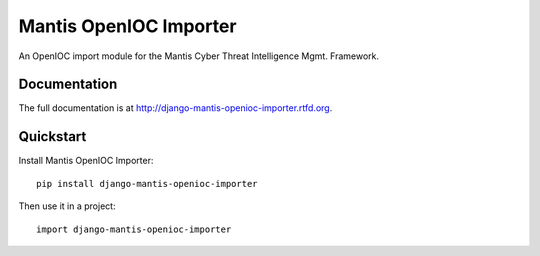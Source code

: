 =============================
Mantis OpenIOC Importer
=============================


An OpenIOC import module for the  Mantis Cyber Threat Intelligence Mgmt. Framework.

Documentation
-------------

The full documentation is at http://django-mantis-openioc-importer.rtfd.org.

Quickstart
----------

Install Mantis OpenIOC Importer::

    pip install django-mantis-openioc-importer

Then use it in a project::

	import django-mantis-openioc-importer
